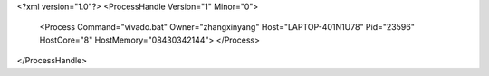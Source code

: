 <?xml version="1.0"?>
<ProcessHandle Version="1" Minor="0">
    <Process Command="vivado.bat" Owner="zhangxinyang" Host="LAPTOP-401N1U78" Pid="23596" HostCore="8" HostMemory="08430342144">
    </Process>
</ProcessHandle>
